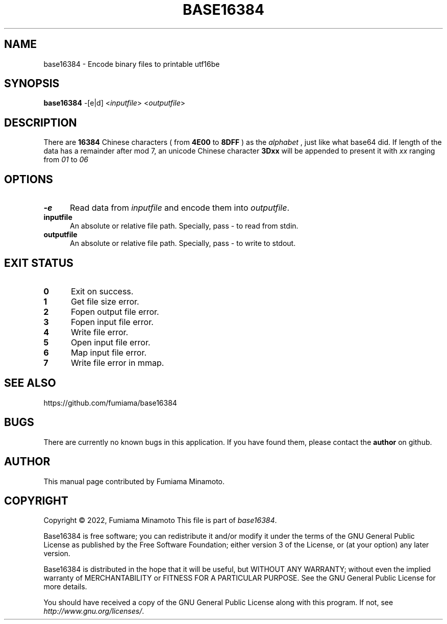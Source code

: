 .TH BASE16384 1 "27 April 2022" "GNU" "User Commands"
.SH NAME
base16384 \- Encode binary files to printable utf16be
.SH SYNOPSIS
.B base16384
-[e|d] <\fIinputfile\fR> <\fIoutputfile\fR>
.SH DESCRIPTION
.LP
There are
.B 16384
Chinese characters ( from
.B 4E00
to
.B 8DFF
) as the
.I "alphabet"
, just like what base64 did. If length of the data has a remainder after mod 7, an unicode Chinese character
.B 3Dxx
will be appended to present it with
.I xx
ranging from
.I 01
to
.I 06
.
.SH OPTIONS
.sp 1
.TP 0.5i
\fB\-e\fR
Read data from \fIinputfile\fR and encode them into \fIoutputfile\fR.
.TP 0.5i
\fBinputfile\fR
An absolute or relative file path. Specially, pass - to read from stdin.
.TP 0.5i
\fBoutputfile\fR
An absolute or relative file path. Specially, pass - to write to stdout.
.SH "EXIT STATUS"
.TP 0.5i
\fB0\fR
Exit on success.
.TP 0.5i
\fB1\fR
Get file size error.
.TP 0.5i
\fB2\fR
Fopen output file error.
.TP 0.5i
\fB3\fR
Fopen input file error.
.TP 0.5i
\fB4\fR
Write file error.
.TP 0.5i
\fB5\fR
Open input file error.
.TP 0.5i
\fB6\fR
Map input file error.
.TP 0.5i
\fB7\fR
Write file error in mmap.
.SH "SEE ALSO"
https://github.com/fumiama/base16384
.SH BUGS
There are currently no known bugs in this application. If you have found them, please contact the
.B author
on github.
.SH AUTHOR
This manual page contributed by Fumiama Minamoto.
.SH "COPYRIGHT"
Copyright \(co 2022, Fumiama Minamoto
This file is part of
.IR "base16384" .
.LP
Base16384 is free software; you can redistribute it and/or modify it under the
terms of the GNU General Public License as published by the Free Software
Foundation; either version 3 of the License, or (at your option) any later
version.
.LP
Base16384 is distributed in the hope that it will be useful, but WITHOUT ANY
WARRANTY; without even the implied warranty of MERCHANTABILITY or FITNESS FOR
A PARTICULAR PURPOSE.  See the GNU General Public License for more details.
.LP
You should have received a copy of the GNU General Public License along with
this program.  If not, see
.IR http://www.gnu.org/licenses/ .
